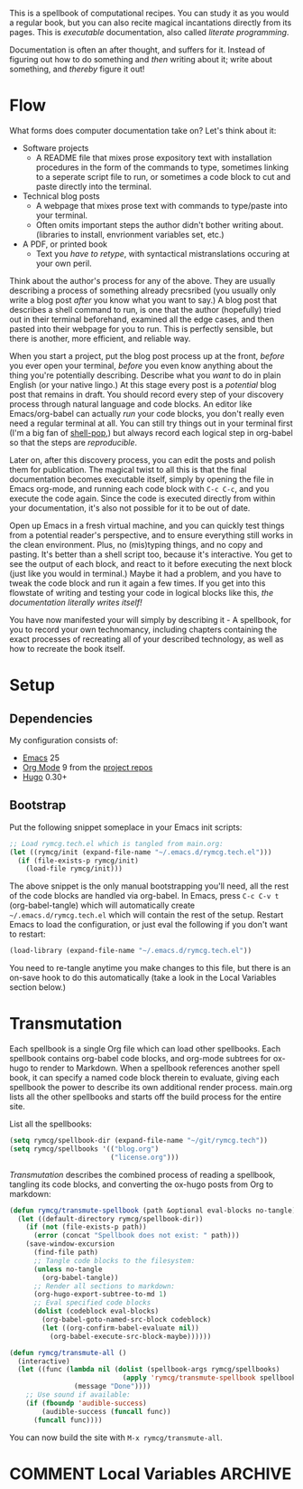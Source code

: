 #+HUGO_BASE_DIR: hugo
#+HUGO_WEIGHT: auto
#+OPTIONS: broken-links:mark

This is a spellbook of computational recipes. You can study it as you
would a regular book, but you can also recite magical incantations
directly from its pages. This is /executable/ documentation, also
called /literate programming/.

Documentation is often an after thought, and suffers for it. Instead
of figuring out how to do something and /then/ writing about it; write
about something, and /thereby/ figure it out!

* Flow

What forms does computer documentation take on? Let's think about it:

 - Software projects 
   - A README file that mixes prose expository text with installation
     procedures in the form of the commands to type, sometimes linking
     to a seperate script file to run, or sometimes a code block to
     cut and paste directly into the terminal.
 - Technical blog posts
   - A webpage that mixes prose text with commands to type/paste into
     your terminal.
   - Often omits important steps the author didn't bother writing
     about. (libraries to install, envrionment variables set, etc.)
 - A PDF, or printed book
   - Text you /have to retype/, with syntactical mistranslations
     occuring at your own peril.

Think about the author's process for any of the above. They are
usually describing a process of something already precsribed (you
usually only write a blog post /after/ you know what you want to say.)
A blog post that describes a shell command to run, is one that the
author (hopefully) tried out in their terminal beforehand, examined
all the edge cases, and then pasted into their webpage for you to run.
This is perfectly sensible, but there is another, more efficient, and
reliable way.

When you start a project, put the blog post process up at the front,
/before/ you ever open your terminal, /before/ you even know anything
about the thing you're potentially describing. Describe what you
/want/ to do in plain English (or your native lingo.) At this stage
every post is a /potential/ blog post that remains in draft. You
should record every step of your discovery process through natural
language and code blocks. An editor like Emacs/org-babel can actually
/run/ your code blocks, you don't really even need a regular terminal
at all. You can still try things out in your terminal first (I'm a big
fan of [[https://github.com/kyagi/shell-pop-el][shell-pop]],) but always record each logical step in org-babel so
that the steps are /reproducible/.

Later on, after this discovery process, you can edit the posts and
polish them for publication. The magical twist to all this is that the
final documentation becomes executable itself, simply by opening the
file in Emacs org-mode, and running each code block with =C-c C-c=,
and you execute the code again. Since the code is executed directly
from within your documentation, it's also not possible for it to be
out of date.

Open up Emacs in a fresh virtual machine, and you can quickly test
things from a potential reader's perspective, and to ensure everything
still works in the clean environment. Plus, no (mis)typing things, and
no copy and pasting. It's better than a shell script too, because it's
interactive. You get to see the output of each block, and react to it
before executing the next block (just like you would in terminal.)
Maybe it had a problem, and you have to tweak the code block and run
it again a few times. If you get into this flowstate of writing and
testing your code in logical blocks like this, /the documentation
literally writes itself!/

You have now manifested your will simply by describing it - A
spellbook, for you to record your own technomancy, including chapters
containing the exact processes of recreating all of your described
technology, as well as how to recreate the book itself.

* Setup
** Dependencies
My configuration consists of:

 - [[https://www.gnu.org/software/emacs/][Emacs]] 25
 - [[https://www.gnu.org/software/emacs/][Org Mode]] 9 from the [[http://orgmode.org/elpa.html][project repos]]
 - [[https://gohugo.io/][Hugo]] 0.30+

** Bootstrap
Put the following snippet someplace in your Emacs init scripts: 

#+NAME: example-emacs-init
#+BEGIN_SRC emacs-lisp
;; Load rymcg.tech.el which is tangled from main.org:
(let ((rymcg/init (expand-file-name "~/.emacs.d/rymcg.tech.el")))
  (if (file-exists-p rymcg/init)
    (load-file rymcg/init)))
#+END_SRC

The above snippet is the only manual bootstrapping you'll need, all
the rest of the code blocks are handled via org-babel. In Emacs, press
=C-c C-v t= (org-babel-tangle) which will automatically create
=~/.emacs.d/rymcg.tech.el= which will contain the rest of the setup.
Restart Emacs to load the configuration, or just eval the following if
you don't want to restart:

#+BEGIN_SRC emacs-lisp
(load-library (expand-file-name "~/.emacs.d/rymcg.tech.el"))
#+END_SRC

You need to re-tangle anytime you make changes to this file, but there
is an on-save hook to do this automatically (take a look in the Local
Variables section below.)

* Transmutation

Each spellbook is a single Org file which can load other spellbooks.
Each spellbook contains org-babel code blocks, and org-mode subtrees
for ox-hugo to render to Markdown. When a spellbook references another
spell book, it can specify a named code block therein to evaluate,
giving each spellbook the power to describe its own additional render
process. main.org lists all the other spellbooks and starts off the
build process for the entire site.

List all the spellbooks: 

#+BEGIN_SRC emacs-lisp :tangle ~/.emacs.d/rymcg.tech.el :results none
(setq rymcg/spellbook-dir (expand-file-name "~/git/rymcg.tech"))
(setq rymcg/spellbooks '(("blog.org")
                         ("license.org")))
#+END_SRC

/Transmutation/ describes the combined process of reading a spellbook,
tangling its code blocks, and converting the ox-hugo posts from Org to
markdown:

#+BEGIN_SRC emacs-lisp :tangle ~/.emacs.d/rymcg.tech.el :results none
(defun rymcg/transmute-spellbook (path &optional eval-blocks no-tangle)
  (let ((default-directory rymcg/spellbook-dir))
    (if (not (file-exists-p path))
      (error (concat "Spellbook does not exist: " path)))
    (save-window-excursion
      (find-file path)
      ;; Tangle code blocks to the filesystem:
      (unless no-tangle
        (org-babel-tangle))
      ;; Render all sections to markdown:
      (org-hugo-export-subtree-to-md 1)
      ;; Eval specified code blocks
      (dolist (codeblock eval-blocks)
        (org-babel-goto-named-src-block codeblock)
        (let ((org-confirm-babel-evaluate nil))
          (org-babel-execute-src-block-maybe))))))

(defun rymcg/transmute-all ()
  (interactive)
  (let ((func (lambda nil (dolist (spellbook-args rymcg/spellbooks)
                            (apply 'rymcg/transmute-spellbook spellbook-args))
                (message "Done"))))
    ;; Use sound if available:
    (if (fboundp 'audible-success)
        (audible-success (funcall func))
      (funcall func))))
#+END_SRC

You can now build the site with =M-x rymcg/transmute-all=.

* COMMENT Local Variables                    :ARCHIVE:
This section sets up our Emacs on-save hooks. When you open this file
Emacs should ask you if you want to enable these variables. You should
press =!= when prompted, that way it won't ask you again unless you
change these:
# Local Variables:
# fill-column: 70
# eval: (auto-fill-mode 1)
# eval: (toggle-truncate-lines 1)
# eval: (add-hook 'after-save-hook #'org-hugo-export-subtree-to-md-after-save :append :local)
# eval: (add-hook 'after-save-hook #'org-babel-tangle :append :local)
# End:


